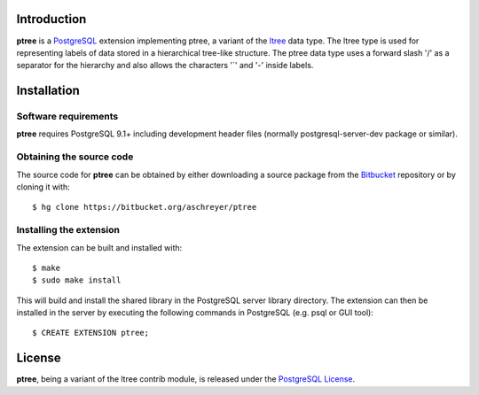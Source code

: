 Introduction
------------

**ptree** is a `PostgreSQL <http://www.postgresql.org/>`_ extension implementing
ptree, a variant of the `ltree <http://www.postgresql.org/docs/current/static/ltree.html>`_ 
data type. The ltree type is used for representing labels of data stored in a 
hierarchical tree-like structure. The ptree data type uses a forward slash '/' as 
a separator for the hierarchy and also allows the characters '`' and '-' inside 
labels.

Installation
------------

Software requirements
~~~~~~~~~~~~~~~~~~~~~
**ptree** requires PostgreSQL 9.1+ including development header files (normally 
postgresql-server-dev package or similar).

Obtaining the source code
~~~~~~~~~~~~~~~~~~~~~~~~~
The source code for **ptree** can be obtained by either downloading a source package
from the `Bitbucket <https://bitbucket.org/aschreyer/ptree>`_ repository or by cloning 
it with::

    $ hg clone https://bitbucket.org/aschreyer/ptree

Installing the extension
~~~~~~~~~~~~~~~~~~~~~~~~
The extension can be built and installed with::

    $ make
    $ sudo make install

This will build and install the shared library in the PostgreSQL server library
directory. The extension can then be installed in the server by executing the following
commands in PostgreSQL (e.g. psql or GUI tool)::

    $ CREATE EXTENSION ptree; 

License
-------
**ptree**, being a variant of the ltree contrib module, is released under the 
`PostgreSQL License <http://www.postgresql.org/about/licence/>`_.